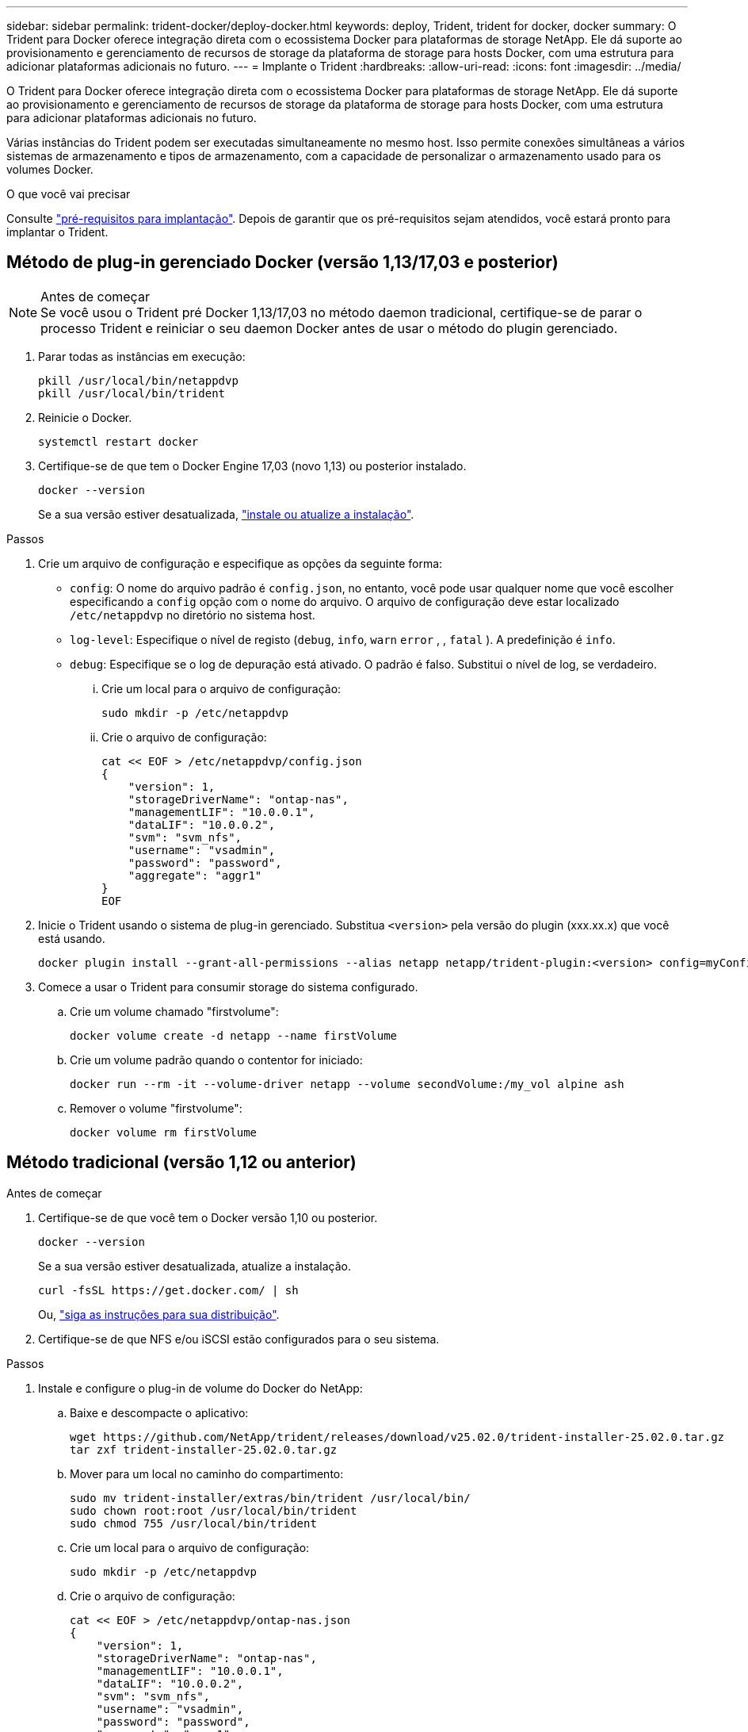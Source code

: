 ---
sidebar: sidebar 
permalink: trident-docker/deploy-docker.html 
keywords: deploy, Trident, trident for docker, docker 
summary: O Trident para Docker oferece integração direta com o ecossistema Docker para plataformas de storage NetApp. Ele dá suporte ao provisionamento e gerenciamento de recursos de storage da plataforma de storage para hosts Docker, com uma estrutura para adicionar plataformas adicionais no futuro. 
---
= Implante o Trident
:hardbreaks:
:allow-uri-read: 
:icons: font
:imagesdir: ../media/


[role="lead"]
O Trident para Docker oferece integração direta com o ecossistema Docker para plataformas de storage NetApp. Ele dá suporte ao provisionamento e gerenciamento de recursos de storage da plataforma de storage para hosts Docker, com uma estrutura para adicionar plataformas adicionais no futuro.

Várias instâncias do Trident podem ser executadas simultaneamente no mesmo host. Isso permite conexões simultâneas a vários sistemas de armazenamento e tipos de armazenamento, com a capacidade de personalizar o armazenamento usado para os volumes Docker.

.O que você vai precisar
Consulte link:prereqs-docker.html["pré-requisitos para implantação"]. Depois de garantir que os pré-requisitos sejam atendidos, você estará pronto para implantar o Trident.



== Método de plug-in gerenciado Docker (versão 1,13/17,03 e posterior)

.Antes de começar

NOTE: Se você usou o Trident pré Docker 1,13/17,03 no método daemon tradicional, certifique-se de parar o processo Trident e reiniciar o seu daemon Docker antes de usar o método do plugin gerenciado.

. Parar todas as instâncias em execução:
+
[listing]
----
pkill /usr/local/bin/netappdvp
pkill /usr/local/bin/trident
----
. Reinicie o Docker.
+
[listing]
----
systemctl restart docker
----
. Certifique-se de que tem o Docker Engine 17,03 (novo 1,13) ou posterior instalado.
+
[listing]
----
docker --version
----
+
Se a sua versão estiver desatualizada, https://docs.docker.com/engine/install/["instale ou atualize a instalação"^].



.Passos
. Crie um arquivo de configuração e especifique as opções da seguinte forma:
+
**  `config`: O nome do arquivo padrão é `config.json`, no entanto, você pode usar qualquer nome que você escolher especificando a `config` opção com o nome do arquivo. O arquivo de configuração deve estar localizado `/etc/netappdvp` no diretório no sistema host.
** `log-level`: Especifique o nível de registo (`debug`, `info`, `warn` `error` , , `fatal` ). A predefinição é `info`.
** `debug`: Especifique se o log de depuração está ativado. O padrão é falso. Substitui o nível de log, se verdadeiro.
+
... Crie um local para o arquivo de configuração:
+
[listing]
----
sudo mkdir -p /etc/netappdvp
----
... Crie o arquivo de configuração:
+
[listing]
----
cat << EOF > /etc/netappdvp/config.json
{
    "version": 1,
    "storageDriverName": "ontap-nas",
    "managementLIF": "10.0.0.1",
    "dataLIF": "10.0.0.2",
    "svm": "svm_nfs",
    "username": "vsadmin",
    "password": "password",
    "aggregate": "aggr1"
}
EOF
----




. Inicie o Trident usando o sistema de plug-in gerenciado. Substitua `<version>` pela versão do plugin (xxx.xx.x) que você está usando.
+
[listing]
----
docker plugin install --grant-all-permissions --alias netapp netapp/trident-plugin:<version> config=myConfigFile.json
----
. Comece a usar o Trident para consumir storage do sistema configurado.
+
.. Crie um volume chamado "firstvolume":
+
[listing]
----
docker volume create -d netapp --name firstVolume
----
.. Crie um volume padrão quando o contentor for iniciado:
+
[listing]
----
docker run --rm -it --volume-driver netapp --volume secondVolume:/my_vol alpine ash
----
.. Remover o volume "firstvolume":
+
[listing]
----
docker volume rm firstVolume
----






== Método tradicional (versão 1,12 ou anterior)

.Antes de começar
. Certifique-se de que você tem o Docker versão 1,10 ou posterior.
+
[listing]
----
docker --version
----
+
Se a sua versão estiver desatualizada, atualize a instalação.

+
[listing]
----
curl -fsSL https://get.docker.com/ | sh
----
+
Ou, https://docs.docker.com/engine/install/["siga as instruções para sua distribuição"^].

. Certifique-se de que NFS e/ou iSCSI estão configurados para o seu sistema.


.Passos
. Instale e configure o plug-in de volume do Docker do NetApp:
+
.. Baixe e descompacte o aplicativo:
+
[listing]
----
wget https://github.com/NetApp/trident/releases/download/v25.02.0/trident-installer-25.02.0.tar.gz
tar zxf trident-installer-25.02.0.tar.gz
----
.. Mover para um local no caminho do compartimento:
+
[listing]
----
sudo mv trident-installer/extras/bin/trident /usr/local/bin/
sudo chown root:root /usr/local/bin/trident
sudo chmod 755 /usr/local/bin/trident
----
.. Crie um local para o arquivo de configuração:
+
[listing]
----
sudo mkdir -p /etc/netappdvp
----
.. Crie o arquivo de configuração:
+
[listing]
----
cat << EOF > /etc/netappdvp/ontap-nas.json
{
    "version": 1,
    "storageDriverName": "ontap-nas",
    "managementLIF": "10.0.0.1",
    "dataLIF": "10.0.0.2",
    "svm": "svm_nfs",
    "username": "vsadmin",
    "password": "password",
    "aggregate": "aggr1"
}
EOF
----


. Depois de colocar o binário e criar o arquivo de configuração, inicie o daemon Trident usando o arquivo de configuração desejado.
+
[listing]
----
sudo trident --config=/etc/netappdvp/ontap-nas.json
----
+

NOTE: A menos que especificado, o nome padrão para o driver de volume é "NetApp".

+
Depois que o daemon é iniciado, você pode criar e gerenciar volumes usando a interface CLI do Docker

. Criar um volume:
+
[listing]
----
docker volume create -d netapp --name trident_1
----
. Provisione um volume Docker ao iniciar um contentor:
+
[listing]
----
docker run --rm -it --volume-driver netapp --volume trident_2:/my_vol alpine ash
----
. Remover um volume Docker:
+
[listing]
----
docker volume rm trident_1
docker volume rm trident_2
----




== Inicie o Trident na inicialização do sistema

Um arquivo de unidade de exemplo para sistemas baseados em systemd pode ser encontrado `contrib/trident.service.example` no repositório Git. Para usar o arquivo com RHEL, faça o seguinte:

. Copie o arquivo para o local correto.
+
Você deve usar nomes exclusivos para os arquivos de unidade se tiver mais de uma instância em execução.

+
[listing]
----
cp contrib/trident.service.example /usr/lib/systemd/system/trident.service
----
. Edite o arquivo, altere a descrição (linha 2) para corresponder ao nome do driver e ao caminho do arquivo de configuração (linha 9) para refletir seu ambiente.
. Recarregue systemd para que ele ingere alterações:
+
[listing]
----
systemctl daemon-reload
----
. Ative o serviço.
+
Esse nome varia dependendo do que você nomeou o arquivo no `/usr/lib/systemd/system` diretório.

+
[listing]
----
systemctl enable trident
----
. Inicie o serviço.
+
[listing]
----
systemctl start trident
----
. Ver o estado.
+
[listing]
----
systemctl status trident
----



NOTE: Sempre que você modificar o arquivo unit, execute o `systemctl daemon-reload` comando para que ele esteja ciente das alterações.
